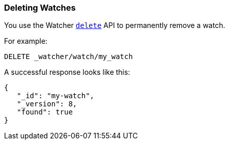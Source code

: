 [[deleting-watches]]
=== Deleting Watches

You use the Watcher <<api-rest-delete-watch, `delete`>> API to permanently remove a watch. 

For example:

[source,js]
--------------------------------------------------
DELETE _watcher/watch/my_watch
--------------------------------------------------
// AUTOSENSE

A successful response looks like this:

[source,js]
--------------------------------------------------
{
   "_id": "my-watch",
   "_version": 8,
   "found": true
}
--------------------------------------------------